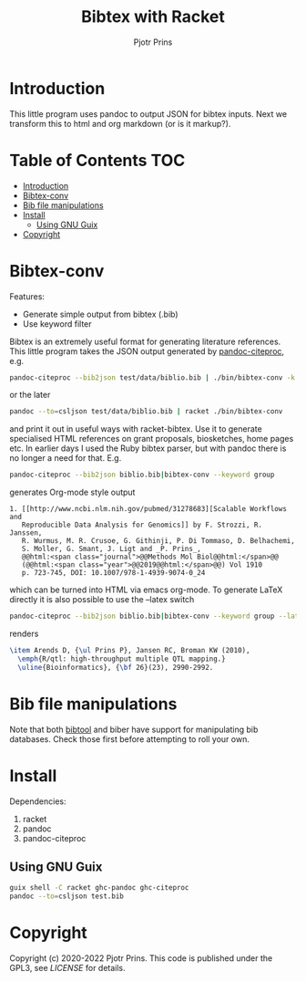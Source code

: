 #+TITLE: Bibtex with Racket
#+AUTHOR: Pjotr Prins

* Introduction

This little program uses pandoc to output JSON for bibtex inputs. Next we transform this to html and org markdown (or is it markup?).

* Table of Contents                                                     :TOC:
 - [[#introduction][Introduction]]
 - [[#bibtex-conv][Bibtex-conv]]
 - [[#bib-file-manipulations][Bib file manipulations]]
 - [[#install][Install]]
   - [[#using-gnu-guix][Using GNU Guix]]
 - [[#copyright][Copyright]]

* Bibtex-conv

Features:

- Generate simple output from bibtex (.bib)
- Use keyword filter

Bibtex is an extremely useful format for generating literature
references. This little program takes the JSON output generated by
[[https://github.com/jgm/pandoc-citeproc/blob/master/man/pandoc-citeproc.1.md][pandoc-citeproc]], e.g.

#+begin_src sh
pandoc-citeproc --bib2json test/data/biblio.bib | ./bin/bibtex-conv -k bio1
#+end_src

or the later

#+begin_src sh
 pandoc --to=csljson test/data/biblio.bib | racket ./bin/bibtex-conv
#+end_src

and print it out in useful ways with racket-bibtex. Use it to generate
specialised HTML references on grant proposals, biosketches, home
pages etc. In earlier days I used the Ruby bibtex parser, but with
pandoc there is no longer a need for that. E.g.

#+begin_src sh
pandoc-citeproc --bib2json biblio.bib|bibtex-conv --keyword group
#+end_src

generates Org-mode style output

#+begin_example
1. [[http://www.ncbi.nlm.nih.gov/pubmed/31278683][Scalable Workflows and
   Reproducible Data Analysis for Genomics]] by F. Strozzi, R. Janssen,
   R. Wurmus, M. R. Crusoe, G. Githinji, P. Di Tommaso, D. Belhachemi,
   S. Moller, G. Smant, J. Ligt and _P. Prins_,
   @@html:<span class="journal">@@Methods Mol Biol@@html:</span>@@
   (@@html:<span class="year">@@2019@@html:</span>@@) Vol 1910
   p. 723-745, DOI: 10.1007/978-1-4939-9074-0_24
#+end_example

which can be turned into HTML via emacs org-mode. To generate LaTeX
directly it is also possible to use the --latex switch

#+begin_src sh
pandoc-citeproc --bib2json biblio.bib|bibtex-conv --keyword group --latex
#+end_src

renders

#+begin_src tex
\item Arends D, {\ul Prins P}, Jansen RC, Broman KW (2010),
  \emph{R/qtl: high-throughput multiple QTL mapping.}
  \uline{Bioinformatics}, {\bf 26}(23), 2990-2992.
#+end_src

* Bib file manipulations

Note that both [[http://gerd-neugebauer.de/software/TeX/BibTool/bibtool.pdf][bibtool]] and biber have support for manipulating bib
databases. Check those first before attempting to roll your own.

* Install

Dependencies:

1. racket
2. pandoc
3. pandoc-citeproc

** Using GNU Guix

#+begin_src sh
   guix shell -C racket ghc-pandoc ghc-citeproc
   pandoc --to=csljson test.bib
#+end_src

* Copyright

Copyright (c) 2020-2022 Pjotr Prins.  This code is published under the
GPL3, see [[LICENSE]] for details.
